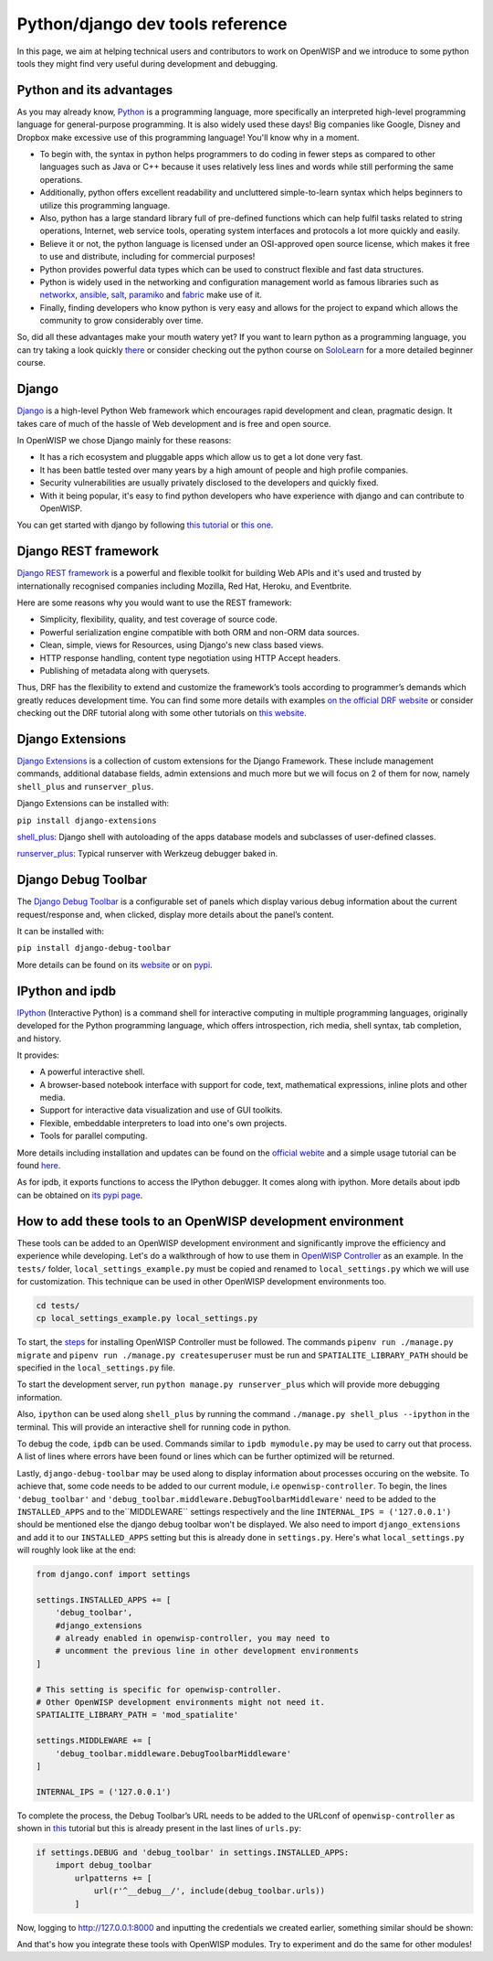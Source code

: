 Python/django dev tools reference
=================================

In this page, we aim at helping technical users and contributors to work
on OpenWISP and we introduce to some python tools they might find very
useful during development and debugging.

Python and its advantages
-------------------------

As you may already know, `Python <https://www.python.org>`_ is a
programming language, more specifically an interpreted high-level
programming language for general-purpose programming. It is also widely
used these days! Big companies like Google, Disney and Dropbox make
excessive use of this programming language! You'll know why in a moment.

- To begin with, the syntax in python helps programmers to do
  coding in fewer steps as compared to other languages such as
  Java or C++ because it uses relatively less lines and words
  while still performing the same operations.
- Additionally, python offers excellent readability and uncluttered
  simple-to-learn syntax which helps beginners to utilize this
  programming language.
- Also, python has a large standard library full of pre-defined
  functions which can help fulfil tasks related to string operations,
  Internet, web service tools, operating system interfaces and protocols
  a lot more quickly and easily.
- Believe it or not, the python language is licensed under an
  OSI-approved open source license, which makes it free to use and
  distribute, including for commercial purposes!
- Python provides powerful data types which can be used to construct
  flexible and fast data structures.
- Python is widely used in the networking and configuration management
  world as famous libraries such as
  `networkx <https://networkx.github.io>`_,
  `ansible <https://www.ansible.com>`_,
  `salt <https://docs.saltstack.com/en/latest/topics/>`_,
  `paramiko <http://www.paramiko.org>`_ and
  `fabric <http://www.fabfile.org>`_ make use of it.
- Finally, finding developers who know python is very easy and allows for
  the project to expand which allows the community to grow considerably
  over time.

So, did all these advantages make your mouth watery yet? If you want to
learn python as a programming language, you can try taking a look quickly
`there <https://www.learnpython.org>`_ or consider checking out the
python course on `SoloLearn <https://www.sololearn.com>`_ for a more
detailed beginner course.

Django
------

`Django <https://www.djangoproject.com/start/>`_ is a high-level Python
Web framework which encourages rapid development and clean, pragmatic
design. It takes care of much of the hassle of Web development and is
free and open source.

In OpenWISP we chose Django mainly for these reasons:

- It has a rich ecosystem and pluggable apps which allow us to get a lot
  done very fast.
- It has been battle tested over many years by a high amount of people and
  high profile companies.
- Security vulnerabilities are usually privately disclosed to the
  developers and quickly fixed.
- With it being popular, it's easy to find python developers who have
  experience with django and can contribute to OpenWISP.

You can get started with django by following `this tutorial
<https://www.djangoproject.com/start/>`_ or `this one
<https://pythonprogramming.net/web-development-tutorials/>`_.

Django REST framework
---------------------

`Django REST framework <https://www.django-rest-framework.org>`_
is a powerful and flexible toolkit for building Web APIs and it's used
and trusted by internationally recognised companies including Mozilla,
Red Hat, Heroku, and Eventbrite.

Here are some reasons why you would want to use the REST framework:

- Simplicity, flexibility, quality, and test coverage of source code.
- Powerful serialization engine compatible with both ORM and non-ORM
  data sources.
- Clean, simple, views for Resources, using Django's new class based
  views.
- HTTP response handling, content type negotiation using HTTP Accept
  headers.
- Publishing of metadata along with querysets.

Thus, DRF has the flexibility to extend and customize the framework’s
tools according to programmer’s demands which greatly reduces
development time. You can find some more details with examples
`on the official DRF website <https://www.django-rest-framework.org>`_
or consider checking out the DRF tutorial along with some other
tutorials on `this website <https://wsvincent.com/>`_.

Django Extensions
-----------------

`Django Extensions <https://django-extensions.readthedocs.io/>`_ is a
collection of custom extensions for the Django Framework. These include
management commands, additional database fields, admin extensions and
much more but we will focus on 2 of them for now, namely
``shell_plus`` and ``runserver_plus``.

Django Extensions can be installed with:

``pip install django-extensions``

`shell_plus
<django-extensions.readthedocs.io/en/latest/shell_plus.html>`_:
Django shell with autoloading of the apps database models and subclasses
of user-defined classes.

`runserver_plus
<django-extensions.readthedocs.io/en/latest/runserver_plus.html>`_:
Typical runserver with Werkzeug debugger baked in.

Django Debug Toolbar
--------------------

The `Django Debug Toolbar <https://django-debug-toolbar.readthedocs.io/>`_
is a configurable set of panels which display various debug information
about the current request/response and, when clicked, display more details
about the panel’s content.

It can be installed with:

``pip install django-debug-toolbar``

More details can be found on its `website
<https://django-debug-toolbar.readthedocs.io/en/latest/>`_
or on `pypi <https://pypi.org/project/django-debug-toolbar/>`_.

IPython and ipdb
----------------

`IPython <https://ipython.org>`_ (Interactive Python) is a command shell
for interactive computing in multiple programming languages, originally
developed for the Python programming language, which offers introspection,
rich media, shell syntax, tab completion, and history.

It provides:

- A powerful interactive shell.
- A browser-based notebook interface with support for code, text,
  mathematical expressions, inline plots and other media.
- Support for interactive data visualization and use of GUI toolkits.
- Flexible, embeddable interpreters to load into one's own projects.
- Tools for parallel computing.

More details including installation and updates can be found on the
`official webite <https://ipython.org>`_ and a simple usage tutorial
can be found `here <http://cs231n.github.io/ipython-tutorial/>`_.

As for ipdb, it exports functions to access the IPython debugger. It
comes along with ipython. More details about ipdb can be obtained
on `its pypi page <https://pypi.org/project/ipdb/>`_.

How to add these tools to an OpenWISP development environment
-------------------------------------------------------------

These tools can be added to an OpenWISP development environment and
significantly improve the efficiency and experience while developing.
Let's do a walkthrough of how to use them in `OpenWISP Controller
<https://github.com/openwisp/openwisp-controller>`_ as an example. In the
``tests/`` folder, ``local_settings_example.py`` must be copied and
renamed to ``local_settings.py`` which we will use for customization.
This technique can be used in other OpenWISP development environments too.

.. code-block:: bash

  cd tests/
  cp local_settings_example.py local_settings.py

To start, the `steps <https://github.com/openwisp/openwisp-controller>`_
for installing OpenWISP Controller must be followed. The commands
``pipenv run ./manage.py migrate`` and
``pipenv run ./manage.py createsuperuser`` must be run and
``SPATIALITE_LIBRARY_PATH`` should be specified in the
``local_settings.py`` file.

To start the development server, run ``python manage.py runserver_plus``
which will provide more debugging information.

Also, ``ipython`` can be used along ``shell_plus`` by running the command
``./manage.py shell_plus --ipython`` in the terminal. This will provide
an interactive shell for running code in python.

To debug the code, ``ipdb`` can be used. Commands similar to
``ipdb mymodule.py`` may be used to carry out that process. A
list of lines where errors have been found or lines which can be further
optimized will be returned.

Lastly, ``django-debug-toolbar`` may be used along to display information
about processes occuring on the website. To achieve that, some code needs
to be added to our current module, i.e ``openwisp-controller``. To begin,
the lines ``'debug_toolbar'`` and
``'debug_toolbar.middleware.DebugToolbarMiddleware'`` need to be added
to the ``INSTALLED_APPS`` and to the``MIDDLEWARE`` settings respectively
and the line ``INTERNAL_IPS = ('127.0.0.1')`` should be mentioned else
the django debug toolbar won't be displayed. We also need to import
``django_extensions`` and add it to our ``INSTALLED_APPS`` setting but
this is already done in ``settings.py``. Here's what ``local_settings.py``
will roughly look like at the end:

.. code-block:: python
  
    from django.conf import settings

    settings.INSTALLED_APPS += [
        'debug_toolbar',
        #django_extensions
	# already enabled in openwisp-controller, you may need to
	# uncomment the previous line in other development environments
    ]

    # This setting is specific for openwisp-controller.
    # Other OpenWISP development environments might not need it.
    SPATIALITE_LIBRARY_PATH = 'mod_spatialite'
    
    settings.MIDDLEWARE += [
        'debug_toolbar.middleware.DebugToolbarMiddleware'
    ]

    INTERNAL_IPS = ('127.0.0.1')

To complete the process, the Debug Toolbar’s URL needs to be added
to the URLconf of ``openwisp-controller`` as shown in `this
<django-debug-toolbar.readthedocs.io/en/latest/installation.html>`_
tutorial but this is already present in the last lines of ``urls.py``:

.. code-block:: python

    if settings.DEBUG and 'debug_toolbar' in settings.INSTALLED_APPS:
        import debug_toolbar
    	    urlpatterns += [
    	        url(r'^__debug__/', include(debug_toolbar.urls))
	    ]

Now, logging to http://127.0.0.1:8000 and inputting the credentials we created
earlier, something similar should be shown:

.. image:: ../images/intro/DDT.jpg
   :scale: 50%
   :align: center

And that's how you integrate these tools with OpenWISP modules. Try
to experiment and do the same for other modules!
